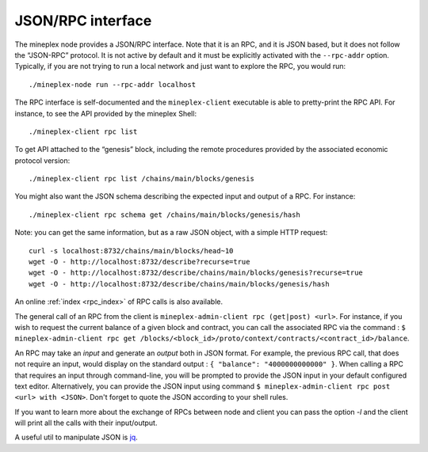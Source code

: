 .. _rpc:


JSON/RPC interface
==================

The mineplex node provides a JSON/RPC interface. Note that it is an RPC,
and it is JSON based, but it does not follow the “JSON-RPC” protocol. It
is not active by default and it must be explicitly activated with the
``--rpc-addr`` option. Typically, if you are not trying to run a local
network and just want to explore the RPC, you would run:

::

    ./mineplex-node run --rpc-addr localhost

The RPC interface is self-documented and the ``mineplex-client`` executable
is able to pretty-print the RPC API. For instance, to see the API
provided by the mineplex Shell:

::

    ./mineplex-client rpc list

To get API attached to the “genesis” block, including the remote
procedures provided by the associated economic protocol version:

::

    ./mineplex-client rpc list /chains/main/blocks/genesis

You might also want the JSON schema describing the expected input and
output of a RPC. For instance:

::

    ./mineplex-client rpc schema get /chains/main/blocks/genesis/hash

Note: you can get the same information, but as a raw JSON object, with a
simple HTTP request:

::

   curl -s localhost:8732/chains/main/blocks/head~10
   wget -O - http://localhost:8732/describe?recurse=true
   wget -O - http://localhost:8732/describe/chains/main/blocks/genesis?recurse=true
   wget -O - http://localhost:8732/describe/chains/main/blocks/genesis/hash


An online :ref:`index <rpc_index>` of RPC calls is also available.

The general call of an RPC from the client is ``mineplex-admin-client rpc
(get|post) <url>``.
For instance, if you wish to request the current balance of a given
block and contract, you can call the associated RPC via the command :
``$ mineplex-admin-client rpc get
/blocks/<block_id>/proto/context/contracts/<contract_id>/balance``.

An RPC may take an *input* and generate an *output* both in JSON
format. For example, the previous RPC call, that does not require an
input, would display on the standard output : ``{ "balance":
"4000000000000" }``. When calling a RPC that requires an input
through command-line, you will be prompted to provide the JSON input
in your default configured text editor. Alternatively, you can provide
the JSON input using command
``$ mineplex-admin-client rpc post <url> with <JSON>``. Don't forget to quote
the JSON according to your shell rules.

If you want to learn more about the exchange of RPCs between node and
client you can pass the option `-l` and the client will print all the
calls with their input/output.

A useful util to manipulate JSON is `jq <https://stedolan.github.io/jq/>`_.
